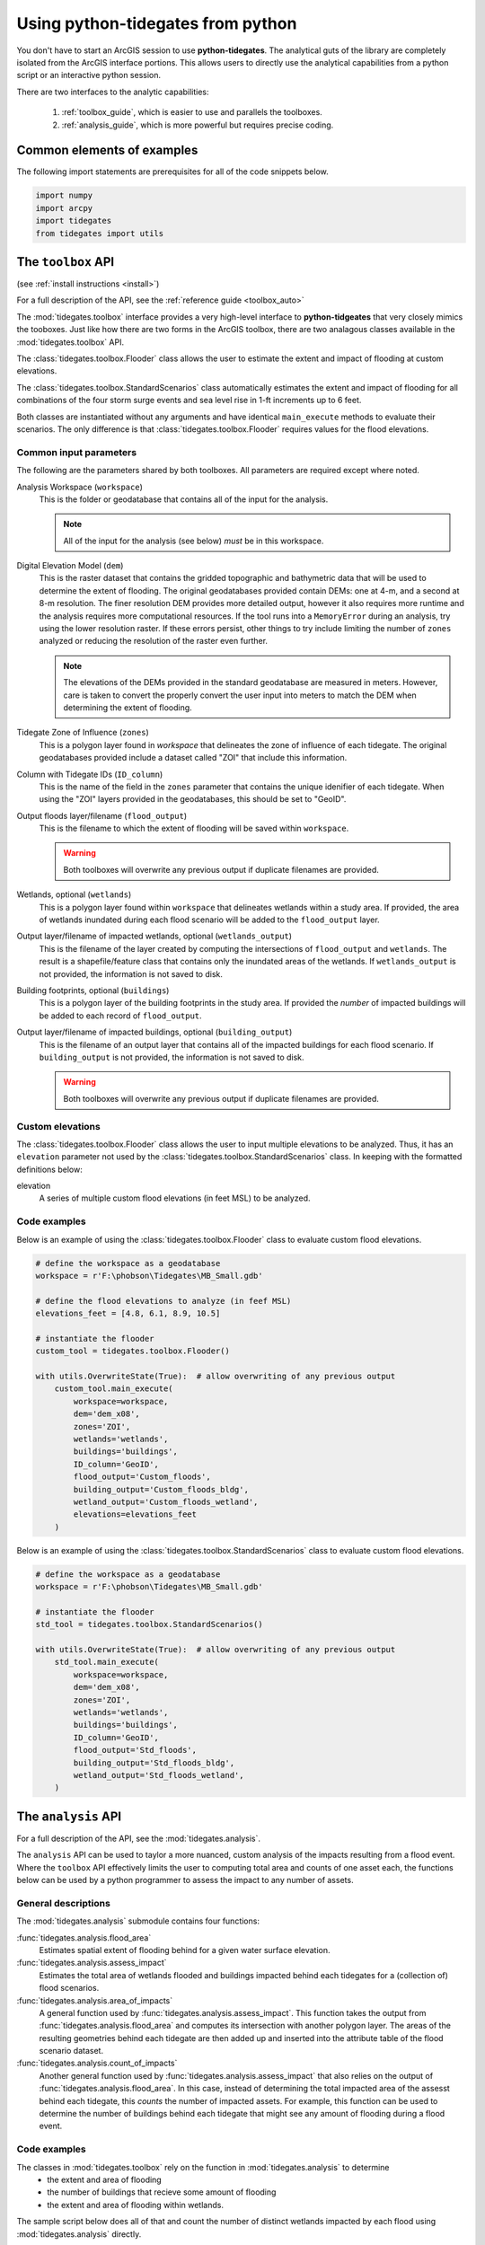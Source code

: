 .. _python:

Using **python-tidegates** from python
======================================

You don't have to start an ArcGIS session to use **python-tidegates**.
The analytical guts of the library are completely isolated from the ArcGIS interface portions.
This allows users to directly use the analytical capabilities from a python script or an interactive python session.

There are two interfaces to the analytic capabilities:

   1. :ref:`toolbox_guide`, which is easier to use and parallels the toolboxes.
   2. :ref:`analysis_guide`, which is more powerful but requires precise coding.


Common elements of examples
---------------------------
The following import statements are prerequisites for all of the code snippets below.

.. code-block:: python

   import numpy
   import arcpy
   import tidegates
   from tidegates import utils


.. _toolbox_guide:

The ``toolbox`` API
--------------------------------


(see :ref:`install instructions <install>`)


For a full description of the API, see the :ref:`reference guide <toolbox_auto>`

The :mod:`tidegates.toolbox` interface provides a very high-level interface to **python-tidgeates** that very closely mimics the tooboxes.
Just like how there are two forms in the ArcGIS toolbox, there are two analagous classes available in the :mod:`tidegates.toolbox` API.

The :class:`tidegates.toolbox.Flooder` class allows the user to estimate the extent and impact of flooding at custom elevations.

The :class:`tidegates.toolbox.StandardScenarios` class automatically estimates the extent and impact of flooding for all combinations of the four storm surge events and sea level rise in 1-ft increments up to 6 feet.

Both classes are instantiated without any arguments and have identical ``main_execute`` methods to evaluate their scenarios.
The only difference is that :class:`tidegates.toolbox.Flooder` requires values for the flood elevations.

Common input parameters
~~~~~~~~~~~~~~~~~~~~~~~

The following are the parameters shared by both toolboxes.
All parameters are required except where noted.

Analysis Workspace (``workspace``)
    This is the folder or geodatabase that contains all of the input for the analysis.

    .. note:: All of the input for the analysis (see below) *must* be in this workspace.

Digital Elevation Model (``dem``)
    This is the raster dataset that contains the gridded topographic and bathymetric data that will be used to determine the extent of flooding.
    The original geodatabases provided contain DEMs: one at 4-m, and a second at 8-m resolution.
    The finer resolution DEM provides more detailed output, however it also requires more runtime and the analysis requires more computational resources.
    If the tool runs into a ``MemoryError`` during an analysis, try using the lower resolution raster.
    If these errors persist, other things to try include limiting the number of ``zones`` analyzed or reducing the resolution of the raster even further.

    .. note:: The elevations of the DEMs provided in the standard geodatabase are measured in meters.
             However, care is taken to convert the properly convert the user input into meters to match the DEM when determining the extent of flooding.

Tidegate Zone of Influence (``zones``)
    This is a polygon layer found in *workspace* that delineates the zone of influence of each tidegate.
    The original geodatabases provided include a dataset called "ZOI" that include this information.

Column with Tidegate IDs (``ID_column``)
    This is the name of the field in the ``zones`` parameter that contains the unique idenifier of each tidegate.
    When using the "ZOI" layers provided in the geodatabases, this should be set to "GeoID".

Output floods layer/filename (``flood_output``)
    This is the filename to which the extent of flooding will be saved within ``workspace``.

    .. warning:: Both toolboxes will overwrite any previous output if duplicate filenames are provided.

Wetlands, optional (``wetlands``)
    This is a polygon layer found within ``workspace`` that delineates wetlands within a study area.
    If provided, the area of wetlands inundated during each flood scenario will be added to the ``flood_output`` layer.

Output layer/filename of impacted wetlands, optional (``wetlands_output``)
    This is the filename of the layer created by computing the intersections of ``flood_output`` and ``wetlands``.
    The result is a shapefile/feature class that contains only the inundated areas of the wetlands.
    If ``wetlands_output`` is not provided, the information is not saved to disk.

    .. warning: Both toolboxes will overwrite any previous output if duplicate filenames are provided.

Building footprints, optional (``buildings``)
    This is a polygon layer of the building footprints in the study area.
    If provided the *number* of impacted buildings will be added to each record of ``flood_output``.

Output layer/filename of impacted buildings, optional (``building_output``)
    This is the filename of an output layer that contains all of the impacted buildings for each flood scenario.
    If ``building_output`` is not provided, the information is not saved to disk.

    .. warning:: Both toolboxes will overwrite any previous output if duplicate filenames are provided.

Custom elevations
~~~~~~~~~~~~~~~~~
The :class:`tidegates.toolbox.Flooder` class allows the user to input multiple elevations to be analyzed.
Thus, it has an ``elevation`` parameter not used by the :class:`tidegates.toolbox.StandardScenarios` class.
In keeping with the formatted definitions below:

elevation
    A series of multiple custom flood elevations (in feet MSL) to be analyzed.

Code examples
~~~~~~~~~~~~~

Below is an example of using the :class:`tidegates.toolbox.Flooder` class to evaluate custom flood elevations.

.. code-block:: python

    # define the workspace as a geodatabase
    workspace = r'F:\phobson\Tidegates\MB_Small.gdb'

    # define the flood elevations to analyze (in feef MSL)
    elevations_feet = [4.8, 6.1, 8.9, 10.5]

    # instantiate the flooder
    custom_tool = tidegates.toolbox.Flooder()

    with utils.OverwriteState(True):  # allow overwriting of any previous output
        custom_tool.main_execute(
            workspace=workspace,
            dem='dem_x08',
            zones='ZOI',
            wetlands='wetlands',
            buildings='buildings',
            ID_column='GeoID',
            flood_output='Custom_floods',
            building_output='Custom_floods_bldg',
            wetland_output='Custom_floods_wetland',
            elevations=elevations_feet
        )


Below is an example of using the :class:`tidegates.toolbox.StandardScenarios` class to evaluate custom flood elevations.

.. code-block:: python

    # define the workspace as a geodatabase
    workspace = r'F:\phobson\Tidegates\MB_Small.gdb'

    # instantiate the flooder
    std_tool = tidegates.toolbox.StandardScenarios()

    with utils.OverwriteState(True):  # allow overwriting of any previous output
        std_tool.main_execute(
            workspace=workspace,
            dem='dem_x08',
            zones='ZOI',
            wetlands='wetlands',
            buildings='buildings',
            ID_column='GeoID',
            flood_output='Std_floods',
            building_output='Std_floods_bldg',
            wetland_output='Std_floods_wetland',
        )


.. _analysis_guide:

The ``analysis`` API
--------------------

For a full description of the API, see the :mod:`tidegates.analysis`.

The ``analysis`` API can be used to taylor a more nuanced, custom analysis of the impacts resulting from a flood event.
Where the ``toolbox`` API effectively limits the user to computing total area and counts of one asset each, the functions below can be used by a python programmer to assess the impact to any number of assets.

General descriptions
~~~~~~~~~~~~~~~~~~~~

The :mod:`tidegates.analysis` submodule contains four functions:

:func:`tidegates.analysis.flood_area`
    Estimates spatial extent of flooding behind for a given water surface elevation.

:func:`tidegates.analysis.assess_impact`
    Estimates the total area of wetlands flooded and buildings impacted behind each tidegates for a (collection of) flood scenarios.

:func:`tidegates.analysis.area_of_impacts`
    A general function used by :func:`tidegates.analysis.assess_impact`.
    This function takes the output from :func:`tidegates.analysis.flood_area` and computes its intersection with another polygon layer.
    The areas of the resulting geometries behind each tidegate are then added up and inserted into the attribute table of the flood scenario dataset.

:func:`tidegates.analysis.count_of_impacts`
    Another general function used by :func:`tidegates.analysis.assess_impact` that also relies on the output of :func:`tidegates.analysis.flood_area`.
    In this case, instead of determining the total impacted area of the assesst behind each tidegate, this *counts* the number of impacted assets.
    For example, this function can be used to determine the number of buildings behind each tidegate that might see any amount of flooding during a flood event.


Code examples
~~~~~~~~~~~~~

The classes in :mod:`tidegates.toolbox` rely on the function in :mod:`tidegates.analysis` to determine
   - the extent and area of flooding
   - the number of buildings that recieve some amount of flooding
   - the extent and area of flooding within wetlands.

The sample script below does all of that and count the number of distinct wetlands impacted by each flood using :mod:`tidegates.analysis` directly.


.. code-block:: python

    # common parameters
    workspace = r'F:\phobson\Tidegates\MB_Small.gdb'
    flood_elev = 13.8 # ft MSL
    flood_output = 'Example_flood'
    id_col = 'GeoID'

    with utils.WorkSpace(workspace), utils.OverwriteState(True):

        # estimate the spatial extent of the floods
        flooded_zones = tidegates.flood_area(
            dem='dem_x08',
            zones='ZOI',
            ID_column=id_col,
            elevation_feet=flood_elev,
            filename=flood_output,
        )

        # add a field to the output's attribute table indicating the flood elevation
        utils.add_field_with_value(
            table=flood_output,
            field_name='flood_elev',
            field_value=flood_elev,
        )

        # count the number of buildings impacted
        tidegates.count_of_impacts(
            floods_path=flood_output,
            flood_idcol=id_col,
            assets_input='buildings', # building footprint layer in the GeoDB,
            asset_idcol='STRUCT_ID', # unique field for each building
            fieldname='N_bldgs', # name of the field we'll add to 'Example_flood'
        )

        # count the number of wetlands impacted
        tidegates.count_of_impacts(
            floods_path=flood_output,
            flood_idcol=id_col,
            assets_input='wetlands', # wetlands layer in the GeoDB
            asset_idcol='WETCODE', # unique field for each wetland
            fieldname='N_wtlds', # name of the field we'll add to 'Example_flood'
        )

        # sum up the area of impacted wetlands behind each tidegate
        tidegates.area_of_impacts(
            floods_path=flood_output,
            ID_column=id_col,
            assets_input='wetlands', # wetlands layer in the GeoDB
            fieldname='area_wtlds', # name of the field we'll add to 'Example_flood'
        )
